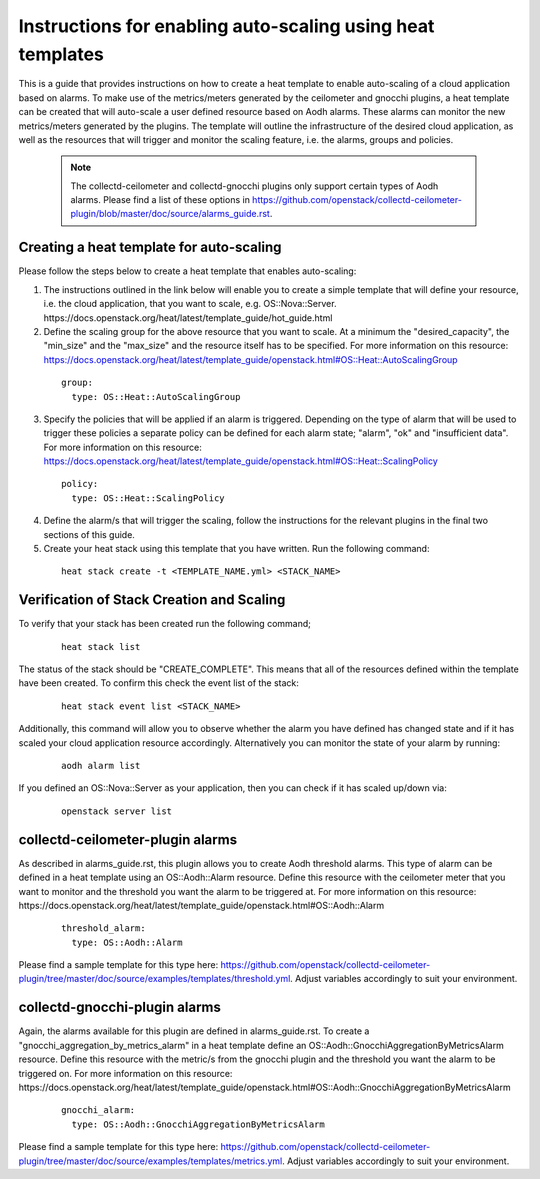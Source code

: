 ..
      Licensed under the Apache License, Version 2.0 (the "License"); you may
      not use this file except in compliance with the License. You may obtain
      a copy of the License at

          http://www.apache.org/licenses/LICENSE-2.0

      Unless required by applicable law or agreed to in writing, software
      distributed under the License is distributed on an "AS IS" BASIS, WITHOUT
      WARRANTIES OR CONDITIONS OF ANY KIND, either express or implied. See the
      License for the specific language governing permissions and limitations
      under the License.
      Convention for heading levels in collectd-ceilometer-plugin documentation:

      =======  Heading 0 (reserved for the title in a document)
      -------  Heading 1
      ~~~~~~~  Heading 2
      +++++++  Heading 3
      '''''''  Heading 4

      Avoid deeper levels because they do not render well.

===========================================================
Instructions for enabling auto-scaling using heat templates
===========================================================

This is a guide that provides instructions on how to create a heat template
to enable auto-scaling of a cloud application based on alarms.
To make use of the metrics/meters generated by the ceilometer and gnocchi
plugins, a heat template can be created that will auto-scale
a user defined resource based on Aodh alarms. These alarms can monitor the new
metrics/meters generated by the plugins. The template will outline the
infrastructure of the desired cloud application, as well as the resources that
will trigger and monitor the scaling feature, i.e. the alarms, groups and
policies.

 .. note::

       The collectd-ceilometer and collectd-gnocchi plugins only support
       certain types of Aodh alarms. Please find a list of these options in
       https://github.com/openstack/collectd-ceilometer-plugin/blob/master/doc/source/alarms_guide.rst.


Creating a heat template for auto-scaling
-----------------------------------------

Please follow the steps below to create a heat template that enables auto-scaling:

1. The instructions outlined in the link below will enable you to create a
   simple template that will define your resource, i.e. the cloud application,
   that you want to scale, e.g. OS::Nova::Server.
   https://docs.openstack.org/heat/latest/template_guide/hot_guide.html

2. Define the scaling group for the above resource that you want to scale. At a
   minimum the "desired_capacity", the "min_size" and the "max_size" and the
   resource itself has to be specified.
   For more information on this resource:
   https://docs.openstack.org/heat/latest/template_guide/openstack.html#OS::Heat::AutoScalingGroup

  ::

     group:
       type: OS::Heat::AutoScalingGroup


3. Specify the policies that will be applied if an alarm is triggered.
   Depending on the type of alarm that will be used to trigger these policies
   a separate policy can be defined for each alarm state; "alarm", "ok" and
   "insufficient data".
   For more information on this resource:
   https://docs.openstack.org/heat/latest/template_guide/openstack.html#OS::Heat::ScalingPolicy

  ::

     policy:
       type: OS::Heat::ScalingPolicy


4. Define the alarm/s that will trigger the scaling, follow the
   instructions for the relevant plugins in the final two sections of
   this guide.

5. Create your heat stack using this template that you have written.
   Run the following command:

  ::

    heat stack create -t <TEMPLATE_NAME.yml> <STACK_NAME>


Verification of Stack Creation and Scaling
------------------------------------------

To verify that your stack has been created run the following command;

  ::

    heat stack list


The status of the stack should be "CREATE_COMPLETE". This means that all
of the resources defined within the template have been created. To confirm
this check the event list of the stack:

  ::

    heat stack event list <STACK_NAME>


Additionally, this command will allow you to observe whether the alarm you
have defined has changed state and if it has scaled your cloud application
resource accordingly.
Alternatively you can monitor the state of your alarm by running:

  ::

    aodh alarm list


If you defined an OS::Nova::Server as your application, then you can check if
it has scaled up/down via:

  ::

    openstack server list


collectd-ceilometer-plugin alarms
---------------------------------

As described in alarms_guide.rst, this plugin allows you to create Aodh
threshold alarms. This type of alarm can be defined in a heat template using
an OS::Aodh::Alarm resource.
Define this resource with the ceilometer meter that you want to monitor and
the threshold you want the alarm to be triggered at.
For more information on this resource:
https://docs.openstack.org/heat/latest/template_guide/openstack.html#OS::Aodh::Alarm

  ::

    threshold_alarm:
      type: OS::Aodh::Alarm


Please find a sample template for this type here:
https://github.com/openstack/collectd-ceilometer-plugin/tree/master/doc/source/examples/templates/threshold.yml.
Adjust variables accordingly to suit your environment.

collectd-gnocchi-plugin alarms
------------------------------

Again, the alarms available for this plugin are defined in alarms_guide.rst.
To create a "gnocchi_aggregation_by_metrics_alarm" in a heat template define an
OS::Aodh::GnocchiAggregationByMetricsAlarm resource.
Define this resource with the metric/s from the gnocchi plugin and the
threshold you want the alarm to be triggered on.
For more information on this resource:
https://docs.openstack.org/heat/latest/template_guide/openstack.html#OS::Aodh::GnocchiAggregationByMetricsAlarm

  ::

    gnocchi_alarm:
      type: OS::Aodh::GnocchiAggregationByMetricsAlarm

Please find a sample template for this type here:
https://github.com/openstack/collectd-ceilometer-plugin/tree/master/doc/source/examples/templates/metrics.yml.
Adjust variables accordingly to suit your environment.
